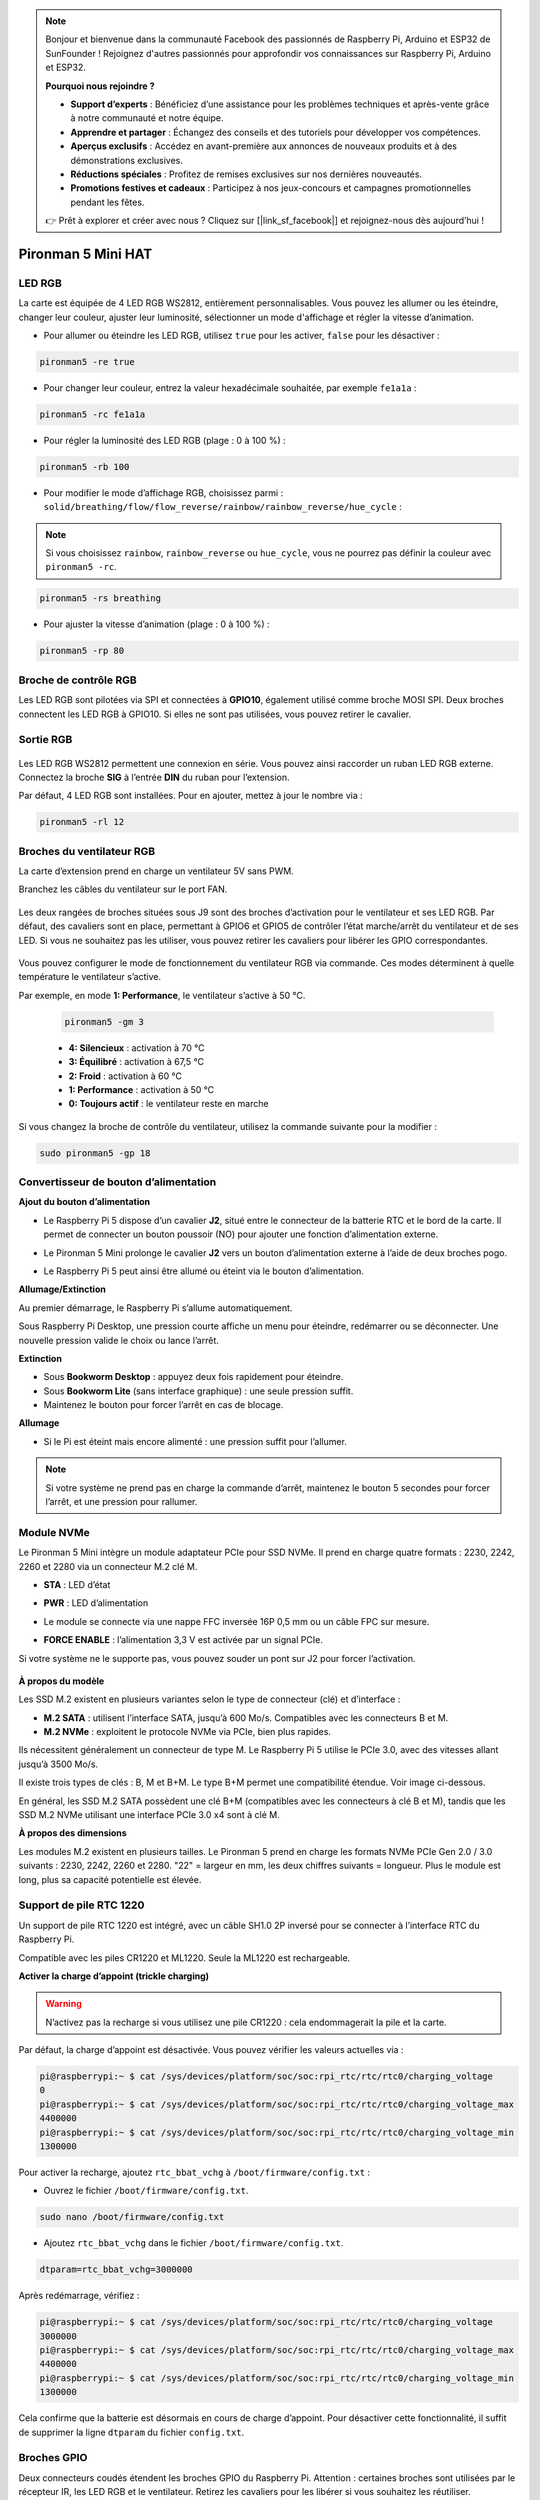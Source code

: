 .. note:: 

    Bonjour et bienvenue dans la communauté Facebook des passionnés de Raspberry Pi, Arduino et ESP32 de SunFounder ! Rejoignez d'autres passionnés pour approfondir vos connaissances sur Raspberry Pi, Arduino et ESP32.

    **Pourquoi nous rejoindre ?**

    - **Support d’experts** : Bénéficiez d’une assistance pour les problèmes techniques et après-vente grâce à notre communauté et notre équipe.
    - **Apprendre et partager** : Échangez des conseils et des tutoriels pour développer vos compétences.
    - **Aperçus exclusifs** : Accédez en avant-première aux annonces de nouveaux produits et à des démonstrations exclusives.
    - **Réductions spéciales** : Profitez de remises exclusives sur nos dernières nouveautés.
    - **Promotions festives et cadeaux** : Participez à nos jeux-concours et campagnes promotionnelles pendant les fêtes.

    👉 Prêt à explorer et créer avec nous ? Cliquez sur [|link_sf_facebook|] et rejoignez-nous dès aujourd’hui !

Pironman 5 Mini HAT
===========================================


.. image:: img/pironman5mini_hat.png

LED RGB
------------

.. image:: img/io_board_rgb.png

La carte est équipée de 4 LED RGB WS2812, entièrement personnalisables.  
Vous pouvez les allumer ou les éteindre, changer leur couleur, ajuster leur luminosité, sélectionner un mode d'affichage et régler la vitesse d’animation.

* Pour allumer ou éteindre les LED RGB, utilisez ``true`` pour les activer, ``false`` pour les désactiver :

.. code-block:: shell

  pironman5 -re true

* Pour changer leur couleur, entrez la valeur hexadécimale souhaitée, par exemple ``fe1a1a`` :

.. code-block:: shell

  pironman5 -rc fe1a1a

* Pour régler la luminosité des LED RGB (plage : 0 à 100 %) :

.. code-block:: shell

  pironman5 -rb 100

* Pour modifier le mode d’affichage RGB, choisissez parmi : ``solid/breathing/flow/flow_reverse/rainbow/rainbow_reverse/hue_cycle`` :

.. note::

  Si vous choisissez ``rainbow``, ``rainbow_reverse`` ou ``hue_cycle``, vous ne pourrez pas définir la couleur avec ``pironman5 -rc``.

.. code-block:: shell

  pironman5 -rs breathing

* Pour ajuster la vitesse d’animation (plage : 0 à 100 %) :

.. code-block:: shell

  pironman5 -rp 80

Broche de contrôle RGB
-------------------------

Les LED RGB sont pilotées via SPI et connectées à **GPIO10**, également utilisé comme broche MOSI SPI.  
Deux broches connectent les LED RGB à GPIO10. Si elles ne sont pas utilisées, vous pouvez retirer le cavalier.

 .. image:: img/io_board_rgb_pin.png

Sortie RGB
-------------------------

 .. image:: img/io_board_rgb_out.png

Les LED RGB WS2812 permettent une connexion en série. Vous pouvez ainsi raccorder un ruban LED RGB externe. Connectez la broche **SIG** à l’entrée **DIN** du ruban pour l’extension.

Par défaut, 4 LED RGB sont installées. Pour en ajouter, mettez à jour le nombre via :

.. code-block:: shell

  pironman5 -rl 12



Broches du ventilateur RGB
-------------------------------------

La carte d’extension prend en charge un ventilateur 5V sans PWM.  

Branchez les câbles du ventilateur sur le port FAN.

 .. image:: img/io_board_fan.png

Les deux rangées de broches situées sous J9 sont des broches d’activation pour le ventilateur et ses LED RGB.  
Par défaut, des cavaliers sont en place, permettant à GPIO6 et GPIO5 de contrôler l’état marche/arrêt du ventilateur et de ses LED.  
Si vous ne souhaitez pas les utiliser, vous pouvez retirer les cavaliers pour libérer les GPIO correspondantes.

 .. image:: img/io_board_fan_j9.png

Vous pouvez configurer le mode de fonctionnement du ventilateur RGB via commande. Ces modes déterminent à quelle température le ventilateur s’active.

Par exemple, en mode **1: Performance**, le ventilateur s’active à 50 °C.

  .. code-block:: shell

    pironman5 -gm 3

  * **4: Silencieux** : activation à 70 °C  
  * **3: Équilibré** : activation à 67,5 °C  
  * **2: Froid** : activation à 60 °C  
  * **1: Performance** : activation à 50 °C  
  * **0: Toujours actif** : le ventilateur reste en marche  

Si vous changez la broche de contrôle du ventilateur, utilisez la commande suivante pour la modifier :

.. code-block:: shell

  sudo pironman5 -gp 18


Convertisseur de bouton d’alimentation
-------------------------------------------

**Ajout du bouton d’alimentation**

* Le Raspberry Pi 5 dispose d’un cavalier **J2**, situé entre le connecteur de la batterie RTC et le bord de la carte. Il permet de connecter un bouton poussoir (NO) pour ajouter une fonction d’alimentation externe.

  .. image:: img/pi5_j2.jpg

* Le Pironman 5 Mini prolonge le cavalier **J2** vers un bouton d’alimentation externe à l’aide de deux broches pogo.

  .. image:: img/power_switch_j2.jpeg  

  .. image:: img/power_switch_j2_2.jpeg

* Le Raspberry Pi 5 peut ainsi être allumé ou éteint via le bouton d’alimentation.

  .. image:: img/pironman_button.JPG

**Allumage/Extinction**

Au premier démarrage, le Raspberry Pi s’allume automatiquement.

Sous Raspberry Pi Desktop, une pression courte affiche un menu pour éteindre, redémarrer ou se déconnecter.  
Une nouvelle pression valide le choix ou lance l’arrêt.

.. image:: img/button_shutdown.png

**Extinction**

* Sous **Bookworm Desktop** : appuyez deux fois rapidement pour éteindre.  
* Sous **Bookworm Lite** (sans interface graphique) : une seule pression suffit.  
* Maintenez le bouton pour forcer l’arrêt en cas de blocage.


**Allumage**

* Si le Pi est éteint mais encore alimenté : une pression suffit pour l’allumer.

.. note::

    Si votre système ne prend pas en charge la commande d’arrêt, maintenez le bouton 5 secondes pour forcer l’arrêt, et une pression pour rallumer.




Module NVMe
-------------------------------------------


Le Pironman 5 Mini intègre un module adaptateur PCIe pour SSD NVMe. Il prend en charge quatre formats : 2230, 2242, 2260 et 2280 via un connecteur M.2 clé M.

.. image:: img/nvme_p.png


* **STA** : LED d’état  
* **PWR** : LED d’alimentation

  .. image:: img/nvme_led.png

* Le module se connecte via une nappe FFC inversée 16P 0,5 mm ou un câble FPC sur mesure.

  .. image:: img/nvme_pcie.png

* **FORCE ENABLE** : l’alimentation 3,3 V est activée par un signal PCIe.  
Si votre système ne le supporte pas, vous pouvez souder un pont sur J2 pour forcer l’activation.

  .. image:: img/nvme_j2.png

**À propos du modèle**

Les SSD M.2 existent en plusieurs variantes selon le type de connecteur (clé) et d’interface :

* **M.2 SATA** : utilisent l’interface SATA, jusqu’à 600 Mo/s. Compatibles avec les connecteurs B et M.  
* **M.2 NVMe** : exploitent le protocole NVMe via PCIe, bien plus rapides.  

Ils nécessitent généralement un connecteur de type M. Le Raspberry Pi 5 utilise le PCIe 3.0, avec des vitesses allant jusqu’à 3500 Mo/s.

Il existe trois types de clés : B, M et B+M.  
Le type B+M permet une compatibilité étendue. Voir image ci-dessous.

.. image:: img/ssd_key.png


En général, les SSD M.2 SATA possèdent une clé B+M (compatibles avec les connecteurs à clé B et M), tandis que les SSD M.2 NVMe utilisant une interface PCIe 3.0 x4 sont à clé M.

.. image:: img/ssd_model2.png

**À propos des dimensions**

Les modules M.2 existent en plusieurs tailles.  
Le Pironman 5 prend en charge les formats NVMe PCIe Gen 2.0 / 3.0 suivants : 2230, 2242, 2260 et 2280.  
"22" = largeur en mm, les deux chiffres suivants = longueur.  
Plus le module est long, plus sa capacité potentielle est élevée.

.. image:: img/m2_ssd_size.png  
  :width: 600


Support de pile RTC 1220
---------------------------------

.. image:: img/battery_holder.png


Un support de pile RTC 1220 est intégré, avec un câble SH1.0 2P inversé pour se connecter à l’interface RTC du Raspberry Pi.  

Compatible avec les piles CR1220 et ML1220. Seule la ML1220 est rechargeable.

**Activer la charge d’appoint (trickle charging)**

.. warning::

    N’activez pas la recharge si vous utilisez une pile CR1220 : cela endommagerait la pile et la carte.

Par défaut, la charge d’appoint est désactivée. Vous pouvez vérifier les valeurs actuelles via :

.. code-block:: shell

    pi@raspberrypi:~ $ cat /sys/devices/platform/soc/soc:rpi_rtc/rtc/rtc0/charging_voltage
    0
    pi@raspberrypi:~ $ cat /sys/devices/platform/soc/soc:rpi_rtc/rtc/rtc0/charging_voltage_max
    4400000
    pi@raspberrypi:~ $ cat /sys/devices/platform/soc/soc:rpi_rtc/rtc/rtc0/charging_voltage_min
    1300000

Pour activer la recharge, ajoutez ``rtc_bbat_vchg`` à ``/boot/firmware/config.txt`` :

* Ouvrez le fichier ``/boot/firmware/config.txt``.

.. code-block:: shell

    sudo nano /boot/firmware/config.txt

* Ajoutez ``rtc_bbat_vchg`` dans le fichier ``/boot/firmware/config.txt``.

.. code-block:: shell

    dtparam=rtc_bbat_vchg=3000000

Après redémarrage, vérifiez :

.. code-block:: shell

    pi@raspberrypi:~ $ cat /sys/devices/platform/soc/soc:rpi_rtc/rtc/rtc0/charging_voltage
    3000000
    pi@raspberrypi:~ $ cat /sys/devices/platform/soc/soc:rpi_rtc/rtc/rtc0/charging_voltage_max
    4400000
    pi@raspberrypi:~ $ cat /sys/devices/platform/soc/soc:rpi_rtc/rtc/rtc0/charging_voltage_min
    1300000

Cela confirme que la batterie est désormais en cours de charge d’appoint. Pour désactiver cette fonctionnalité, il suffit de supprimer la ligne ``dtparam`` du fichier ``config.txt``.



Broches GPIO
-----------------

.. image:: img/io_board_pin_header.png

Deux connecteurs coudés étendent les broches GPIO du Raspberry Pi.  
Attention : certaines broches sont utilisées par le récepteur IR, les LED RGB et le ventilateur.  
Retirez les cavaliers pour les libérer si vous souhaitez les réutiliser.

.. list-table:: 
  :widths: 25 25
  :header-rows: 1

  * - Pironman 5 Mini
    - Raspberry Pi 5
  * - FAN (Optionnel)
    - GPIO6
  * - FAN RGB (Optionnel)
    - GPIO5
  * - RGB (Optionnel)
    - GPIO10